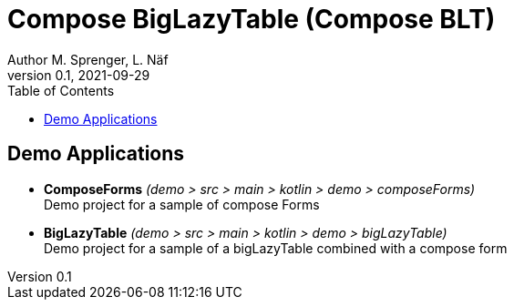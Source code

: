 = Compose BigLazyTable (Compose BLT)
Author M. Sprenger, L. Näf
v0.1, 2021-09-29
:toc: left

== Demo Applications
* *ComposeForms* _(demo > src > main > kotlin > demo > composeForms)_ +
Demo project for a sample of compose Forms


* *BigLazyTable* _(demo > src > main > kotlin > demo > bigLazyTable)_ +
Demo project for a sample of a bigLazyTable combined with a compose form